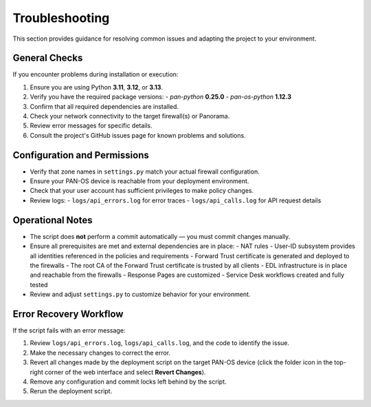 .. _troubleshooting:

Troubleshooting
===============

This section provides guidance for resolving common issues and adapting the project to your environment.

General Checks
--------------

If you encounter problems during installation or execution:

1. Ensure you are using Python **3.11**, **3.12**, or **3.13**.
2. Verify you have the required package versions:
   - `pan-python` **0.25.0**
   - `pan-os-python` **1.12.3**
3. Confirm that all required dependencies are installed.
4. Check your network connectivity to the target firewall(s) or Panorama.
5. Review error messages for specific details.
6. Consult the project's GitHub issues page for known problems and solutions.

Configuration and Permissions
-----------------------------

- Verify that zone names in ``settings.py`` match your actual firewall configuration.
- Ensure your PAN-OS device is reachable from your deployment environment.
- Check that your user account has sufficient privileges to make policy changes.
- Review logs:
  - ``logs/api_errors.log`` for error traces
  - ``logs/api_calls.log`` for API request details

Operational Notes
-----------------

- The script does **not** perform a commit automatically — you must commit changes manually.
- Ensure all prerequisites are met and external dependencies are in place:
  - NAT rules
  - User-ID subsystem provides all identities referenced in the policies and requirements
  - Forward Trust certificate is generated and deployed to the firewalls
  - The root CA of the Forward Trust certificate is trusted by all clients
  - EDL infrastructure is in place and reachable from the firewalls
  - Response Pages are customized
  - Service Desk workflows created and fully tested
- Review and adjust ``settings.py`` to customize behavior for your environment.

Error Recovery Workflow
-----------------------

If the script fails with an error message:

1. Review ``logs/api_errors.log``, ``logs/api_calls.log``, and the code to identify the issue.
2. Make the necessary changes to correct the error.
3. Revert all changes made by the deployment script on the target PAN-OS device
   (click the folder icon in the top-right corner of the web interface and select **Revert Changes**).
4. Remove any configuration and commit locks left behind by the script.
5. Rerun the deployment script.
